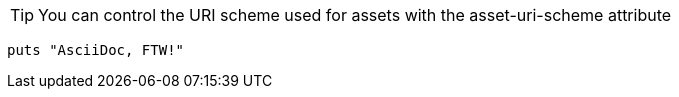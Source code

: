 
:asset-uri-scheme: http
:icons: font
:source-highlighter: highlightjs

TIP: You can control the URI scheme used for assets with the asset-uri-scheme attribute

[source,ruby]
puts "AsciiDoc, FTW!"

